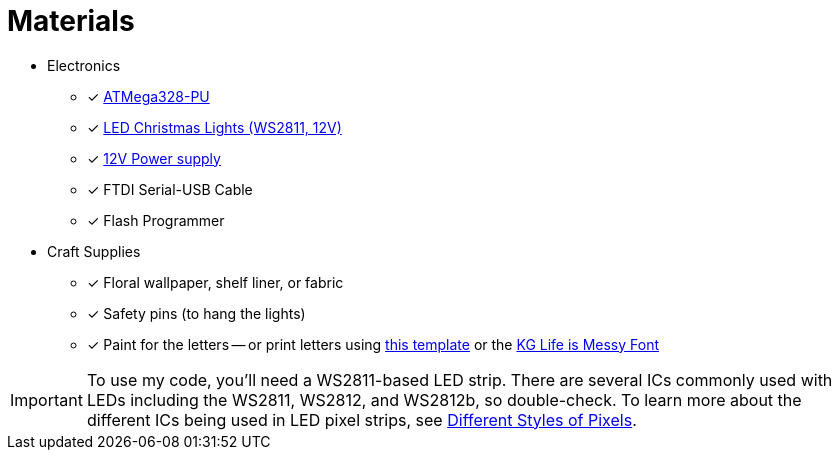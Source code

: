 = Materials
:avr: https://www.mouser.com/ProductDetail/Microchip-Technology-Atmel/ATMEGA328-PU?qs=sGAEpiMZZMuHCAZ7U3Ea2vH90mYkP45F
:lights: https://www.aliexpress.com/item/50nodes-addressable-RGB-C9-DC12V-WS2811-LED-Christmas-pixel-string-light-6inches-15cm-wire-spacing-all/32463619267.html
:power-supply: https://www.amazon.com/gp/product/B01AZLA9XQ/
:letters-pdf: https://www.witchesofhalloween.com.au/content/Stranger%20Things%20-%20Wall%20Letters.pdf
:letters-font: https://www.dafont.com/kg-life-is-messy.font
:led-control-chips: http://www.doityourselfchristmas.com/wiki/index.php?title=Different_Styles_of_Pixels#Pixel_.28IC.29Control_chips_and_number_of_wires

* Electronics
** [x] {avr}[ATMega328-PU]
** [x] {lights}[LED Christmas Lights (WS2811, 12V)]
** [x] {power-supply}[12V Power supply]
** [x] FTDI Serial-USB Cable
** [x] Flash Programmer
* Craft Supplies
** [x] Floral wallpaper, shelf liner, or fabric
** [x] Safety pins (to hang the lights)
** [x] Paint for the letters -- or print letters using
   {letters-pdf}[this template] or the {letters-font}[KG Life is Messy Font]

// another source for "Stranger Things Wall Letters.pdf" (account required)
// https://www.scribd.com/document/345729391/Stranger-Things-Wall-Letters-pdf

IMPORTANT: To use my code, you'll need a WS2811-based LED strip. There
are several ICs commonly used with LEDs including the WS2811, WS2812,
and WS2812b, so double-check. To learn more about the different ICs
being used in LED pixel strips, see {led-control-chips}[Different
Styles of Pixels].
